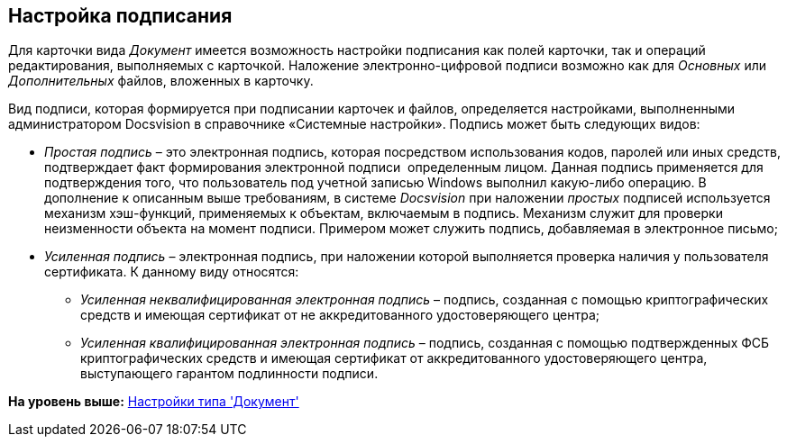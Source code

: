[[ariaid-title1]]
== Настройка подписания

Для карточки вида [.dfn .term]_Документ_ имеется возможность настройки подписания как полей карточки, так и операций редактирования, выполняемых с карточкой. Наложение электронно-цифровой подписи возможно как для [.dfn .term]_Основных_ или [.dfn .term]_Дополнительных_ файлов, вложенных в карточку.

Вид подписи, которая формируется при подписании карточек и файлов, определяется настройками, выполненными администратором Docsvision в справочнике «Системные настройки». Подпись может быть следующих видов:

* [.keyword .parmname]_Простая подпись_ – это электронная подпись, которая посредством использования кодов, паролей или иных средств, подтверждает факт формирования электронной подписи  определенным лицом. Данная подпись применяется для подтверждения того, что пользователь под учетной записью Windows выполнил какую-либо операцию. В дополнение к описанным выше требованиям, в системе [.dfn .term]_Docsvision_ при наложении [.keyword .parmname]_простых_ подписей используется механизм хэш-функций, применяемых к объектам, включаемым в подпись. Механизм служит для проверки неизменности объекта на момент подписи. Примером может служить подпись, добавляемая в электронное письмо;
* [.keyword .parmname]_Усиленная подпись_ – электронная подпись, при наложении которой выполняется проверка наличия у пользователя сертификата. К данному виду относятся:
** [.keyword .parmname]_Усиленная неквалифицированная электронная подпись_ – подпись, созданная с помощью криптографических средств и имеющая сертификат от не аккредитованного удостоверяющего центра;
** [.keyword .parmname]_Усиленная квалифицированная электронная подпись_ – подпись, созданная с помощью подтвержденных ФСБ криптографических средств и имеющая сертификат от аккредитованного удостоверяющего центра, выступающего гарантом подлинности подписи.

*На уровень выше:* xref:../pages/cSub_Type_document.adoc[Настройки типа 'Документ']
